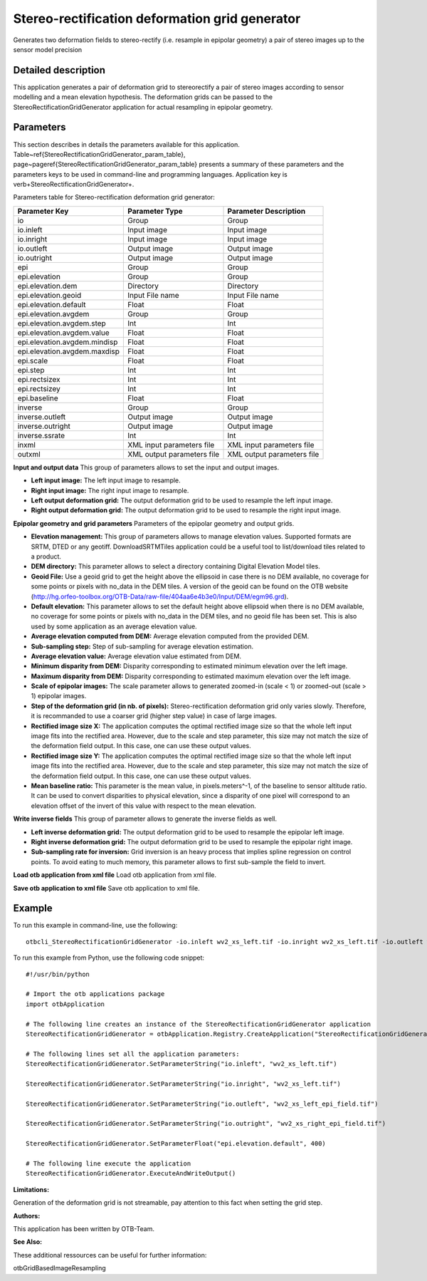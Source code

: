 Stereo-rectification deformation grid generator
^^^^^^^^^^^^^^^^^^^^^^^^^^^^^^^^^^^^^^^^^^^^^^^

Generates two deformation fields to stereo-rectify (i.e. resample in epipolar geometry) a pair of stereo images up to the sensor model precision

Detailed description
--------------------

This application generates a pair of deformation grid to stereorectify a pair of stereo images according to sensor modelling and a mean elevation hypothesis. The deformation grids can be passed to the StereoRectificationGridGenerator application for actual resampling in epipolar geometry.

Parameters
----------

This section describes in details the parameters available for this application. Table~\ref{StereoRectificationGridGenerator_param_table}, page~\pageref{StereoRectificationGridGenerator_param_table} presents a summary of these parameters and the parameters keys to be used in command-line and programming languages. Application key is \verb+StereoRectificationGridGenerator+.

Parameters table for Stereo-rectification deformation grid generator:

+----------------------------+--------------------------+-----------------------------------------------+
|Parameter Key               |Parameter Type            |Parameter Description                          |
+============================+==========================+===============================================+
|io                          |Group                     |Group                                          |
+----------------------------+--------------------------+-----------------------------------------------+
|io.inleft                   |Input image               |Input image                                    |
+----------------------------+--------------------------+-----------------------------------------------+
|io.inright                  |Input image               |Input image                                    |
+----------------------------+--------------------------+-----------------------------------------------+
|io.outleft                  |Output image              |Output image                                   |
+----------------------------+--------------------------+-----------------------------------------------+
|io.outright                 |Output image              |Output image                                   |
+----------------------------+--------------------------+-----------------------------------------------+
|epi                         |Group                     |Group                                          |
+----------------------------+--------------------------+-----------------------------------------------+
|epi.elevation               |Group                     |Group                                          |
+----------------------------+--------------------------+-----------------------------------------------+
|epi.elevation.dem           |Directory                 |Directory                                      |
+----------------------------+--------------------------+-----------------------------------------------+
|epi.elevation.geoid         |Input File name           |Input File name                                |
+----------------------------+--------------------------+-----------------------------------------------+
|epi.elevation.default       |Float                     |Float                                          |
+----------------------------+--------------------------+-----------------------------------------------+
|epi.elevation.avgdem        |Group                     |Group                                          |
+----------------------------+--------------------------+-----------------------------------------------+
|epi.elevation.avgdem.step   |Int                       |Int                                            |
+----------------------------+--------------------------+-----------------------------------------------+
|epi.elevation.avgdem.value  |Float                     |Float                                          |
+----------------------------+--------------------------+-----------------------------------------------+
|epi.elevation.avgdem.mindisp|Float                     |Float                                          |
+----------------------------+--------------------------+-----------------------------------------------+
|epi.elevation.avgdem.maxdisp|Float                     |Float                                          |
+----------------------------+--------------------------+-----------------------------------------------+
|epi.scale                   |Float                     |Float                                          |
+----------------------------+--------------------------+-----------------------------------------------+
|epi.step                    |Int                       |Int                                            |
+----------------------------+--------------------------+-----------------------------------------------+
|epi.rectsizex               |Int                       |Int                                            |
+----------------------------+--------------------------+-----------------------------------------------+
|epi.rectsizey               |Int                       |Int                                            |
+----------------------------+--------------------------+-----------------------------------------------+
|epi.baseline                |Float                     |Float                                          |
+----------------------------+--------------------------+-----------------------------------------------+
|inverse                     |Group                     |Group                                          |
+----------------------------+--------------------------+-----------------------------------------------+
|inverse.outleft             |Output image              |Output image                                   |
+----------------------------+--------------------------+-----------------------------------------------+
|inverse.outright            |Output image              |Output image                                   |
+----------------------------+--------------------------+-----------------------------------------------+
|inverse.ssrate              |Int                       |Int                                            |
+----------------------------+--------------------------+-----------------------------------------------+
|inxml                       |XML input parameters file |XML input parameters file                      |
+----------------------------+--------------------------+-----------------------------------------------+
|outxml                      |XML output parameters file|XML output parameters file                     |
+----------------------------+--------------------------+-----------------------------------------------+

**Input and output data**
This group of parameters allows to set the input and output images.

- **Left input image:** The left input image to resample.

- **Right input image:** The right input image to resample.

- **Left output deformation grid:** The output deformation grid to be used to resample the left input image.

- **Right output deformation grid:** The output deformation grid to be used to resample the right input image.



**Epipolar  geometry and grid parameters**
Parameters of the epipolar geometry and output grids.

- **Elevation management:** This group of parameters allows to manage elevation values. Supported formats are SRTM, DTED or any geotiff. DownloadSRTMTiles application could be a useful tool to list/download tiles related to a product.

- **DEM directory:** This parameter allows to select a directory containing Digital Elevation Model tiles.

- **Geoid File:** Use a geoid grid to get the height above the ellipsoid in case there is no DEM available, no coverage for some points or pixels with no_data in the DEM tiles. A version of the geoid can be found on the OTB website (http://hg.orfeo-toolbox.org/OTB-Data/raw-file/404aa6e4b3e0/Input/DEM/egm96.grd).

- **Default elevation:** This parameter allows to set the default height above ellipsoid when there is no DEM available, no coverage for some points or pixels with no_data in the DEM tiles, and no geoid file has been set. This is also used by some application as an average elevation value.

- **Average elevation computed from DEM:** Average elevation computed from the provided DEM.

- **Sub-sampling step:** Step of sub-sampling for average elevation estimation.

- **Average elevation value:** Average elevation value estimated from DEM.

- **Minimum disparity from DEM:** Disparity corresponding to estimated minimum elevation over the left image.

- **Maximum disparity from DEM:** Disparity corresponding to estimated maximum elevation over the left image.





- **Scale of epipolar images:** The scale parameter allows to generated zoomed-in (scale < 1) or zoomed-out (scale > 1) epipolar images.

- **Step of the deformation grid (in nb. of pixels):** Stereo-rectification deformation grid only varies slowly. Therefore, it is recommanded to use a coarser grid (higher step value) in case of large images.

- **Rectified image size X:** The application computes the optimal rectified image size so that the whole left input image fits into the rectified area. However, due to the scale and step parameter, this size may not match the size of the deformation field output. In this case, one can use these output values.

- **Rectified image size Y:** The application computes the optimal rectified image size so that the whole left input image fits into the rectified area. However, due to the scale and step parameter, this size may not match the size of the deformation field output. In this case, one can use these output values.

- **Mean baseline ratio:** This parameter is the mean value, in pixels.meters^-1, of the baseline to sensor altitude ratio. It can be used to convert disparities to physical elevation, since a disparity of one pixel will correspond to an elevation offset of the invert of this value with respect to the mean elevation.



**Write inverse fields**
This group of parameter allows to generate the inverse fields as well.

- **Left inverse deformation grid:** The output deformation grid to be used to resample the epipolar left image.

- **Right inverse deformation grid:** The output deformation grid to be used to resample the epipolar right image.

- **Sub-sampling rate for inversion:** Grid inversion is an heavy process that implies spline regression on control points. To avoid eating to much memory, this parameter allows to first sub-sample the field to invert.



**Load otb application from xml file**
Load otb application from xml file.

**Save otb application to xml file**
Save otb application to xml file.

Example
-------

To run this example in command-line, use the following: 
::

	otbcli_StereoRectificationGridGenerator -io.inleft wv2_xs_left.tif -io.inright wv2_xs_left.tif -io.outleft wv2_xs_left_epi_field.tif -io.outright wv2_xs_right_epi_field.tif -epi.elevation.default 400

To run this example from Python, use the following code snippet: 

::

	#!/usr/bin/python

	# Import the otb applications package
	import otbApplication

	# The following line creates an instance of the StereoRectificationGridGenerator application 
	StereoRectificationGridGenerator = otbApplication.Registry.CreateApplication("StereoRectificationGridGenerator")

	# The following lines set all the application parameters:
	StereoRectificationGridGenerator.SetParameterString("io.inleft", "wv2_xs_left.tif")

	StereoRectificationGridGenerator.SetParameterString("io.inright", "wv2_xs_left.tif")

	StereoRectificationGridGenerator.SetParameterString("io.outleft", "wv2_xs_left_epi_field.tif")

	StereoRectificationGridGenerator.SetParameterString("io.outright", "wv2_xs_right_epi_field.tif")

	StereoRectificationGridGenerator.SetParameterFloat("epi.elevation.default", 400)

	# The following line execute the application
	StereoRectificationGridGenerator.ExecuteAndWriteOutput()

:Limitations:

Generation of the deformation grid is not streamable, pay attention to this fact when setting the grid step.

:Authors:

This application has been written by OTB-Team.

:See Also:

These additional ressources can be useful for further information: 

otbGridBasedImageResampling

